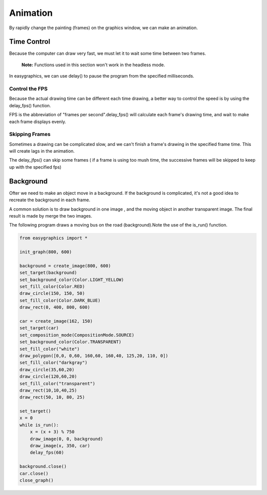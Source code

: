 Animation
=========
By rapidly change the painting (frames) on the graphics window, we can make an animation.

Time Control
------------
Because the computer can draw very fast, we must let it to wait some time
between two frames.

  **Note:** Functions used in this section won't work in the headless mode.

In easygraphics, we can use delay() to pause the program from the specified milliseconds.

Control the FPS
^^^^^^^^^^^^^^^
Because the actual drawing time can be different each time drawing, a better way
to control the speed is by using the delay_fps() function.

FPS is the abbreviation of "frames per second".delay_fps() will calculate each
frame's drawing time, and wait to make each frame displays evenly.

Skipping Frames
^^^^^^^^^^^^^^^
Sometimes a drawing can be complicated slow, and we can't finish a frame's drawing
in the specified frame time. This will create lags in the animation.

The delay_jfps() can skip some frames ( if a frame is using too mush time, the successive frames
will be skipped to keep up with the specified fps)

Background
----------
Ofter we need to make an object move in a background. If the background is complicated,
it's not a good idea to recreate the background in each frame.

A common solution is to draw background in one image , and the moving object in another transparent image.
The final result is made by merge the two images.

The following program draws a moving bus on the road (background).Note the use of the is_run() function.

.. code-block:: python

    from easygraphics import *

    init_graph(800, 600)

    background = create_image(800, 600)
    set_target(background)
    set_background_color(Color.LIGHT_YELLOW)
    set_fill_color(Color.RED)
    draw_circle(150, 150, 50)
    set_fill_color(Color.DARK_BLUE)
    draw_rect(0, 400, 800, 600)

    car = create_image(162, 150)
    set_target(car)
    set_composition_mode(CompositionMode.SOURCE)
    set_background_color(Color.TRANSPARENT)
    set_fill_color("white")
    draw_polygon([0,0, 0,60, 160,60, 160,40, 125,20, 110, 0])
    set_fill_color("darkgray")
    draw_circle(35,60,20)
    draw_circle(120,60,20)
    set_fill_color("transparent")
    draw_rect(10,10,40,25)
    draw_rect(50, 10, 80, 25)

    set_target()
    x = 0
    while is_run():
        x = (x + 3) % 750
        draw_image(0, 0, background)
        draw_image(x, 350, car)
        delay_fps(60)

    background.close()
    car.close()
    close_graph()
